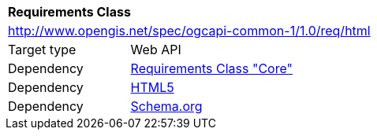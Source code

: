 [[rc_html]]
[cols="1,4",width="90%"]
|===
2+|*Requirements Class*
2+|http://www.opengis.net/spec/ogcapi-common-1/1.0/req/html
|Target type 
|Web API
|Dependency |<<rc_core,Requirements Class "Core">>
|Dependency |<<html5,HTML5>>
|Dependency |<<schema_org,Schema.org>>
|===
